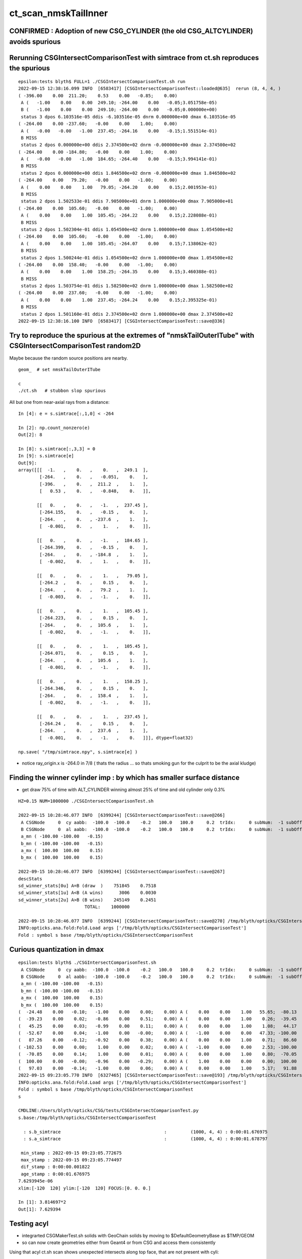 ct_scan_nmskTailInner
========================


CONFIRMED : Adoption of new CSG_CYLINDER (the old CSG_ALTCYLINDER) avoids spurious
-------------------------------------------------------------------------------------



Rerunning CSGIntersectComparisonTest with simtrace from ct.sh reproduces the spurious
----------------------------------------------------------------------------------------

::

    epsilon:tests blyth$ FULL=1 ./CSGIntersectComparisonTest.sh run
    2022-09-15 12:38:16.099 INFO  [6583417] [CSGIntersectComparisonTest::loaded@635]  rerun (8, 4, 4, )
    ( -396.00    0.00  211.20;    0.53    0.00   -0.85;    0.00)
     A (   -1.00    0.00    0.00  249.10; -264.00    0.00   -0.05;3.051758e-05)
     B (   -1.00    0.00    0.00  249.10; -264.00    0.00   -0.05;0.000000e+00)
     status 3 dpos 6.103516e-05 ddis -6.103516e-05 dnrm 0.000000e+00 dmax 6.103516e-05
    ( -264.00    0.00 -237.60;   -0.00    0.00    1.00;    0.00)
     A (   -0.00   -0.00   -1.00  237.45; -264.16    0.00   -0.15;1.551514e-01)
     B MISS
     status 2 dpos 0.000000e+00 ddis 2.374500e+02 dnrm -0.000000e+00 dmax 2.374500e+02
    ( -264.00    0.00 -184.80;   -0.00    0.00    1.00;    0.00)
     A (   -0.00   -0.00   -1.00  184.65; -264.40    0.00   -0.15;3.994141e-01)
     B MISS
     status 2 dpos 0.000000e+00 ddis 1.846500e+02 dnrm -0.000000e+00 dmax 1.846500e+02
    ( -264.00    0.00   79.20;   -0.00    0.00   -1.00;    0.00)
     A (    0.00    0.00    1.00   79.05; -264.20    0.00    0.15;2.001953e-01)
     B MISS
     status 2 dpos 1.502533e-01 ddis 7.905000e+01 dnrm 1.000000e+00 dmax 7.905000e+01
    ( -264.00    0.00  105.60;   -0.00    0.00   -1.00;    0.00)
     A (    0.00    0.00    1.00  105.45; -264.22    0.00    0.15;2.228088e-01)
     B MISS
     status 2 dpos 1.502304e-01 ddis 1.054500e+02 dnrm 1.000000e+00 dmax 1.054500e+02
    ( -264.00    0.00  105.60;   -0.00    0.00   -1.00;    0.00)
     A (    0.00    0.00    1.00  105.45; -264.07    0.00    0.15;7.138062e-02)
     B MISS
     status 2 dpos 1.500244e-01 ddis 1.054500e+02 dnrm 1.000000e+00 dmax 1.054500e+02
    ( -264.00    0.00  158.40;   -0.00    0.00   -1.00;    0.00)
     A (    0.00    0.00    1.00  158.25; -264.35    0.00    0.15;3.460388e-01)
     B MISS
     status 2 dpos 1.503754e-01 ddis 1.582500e+02 dnrm 1.000000e+00 dmax 1.582500e+02
    ( -264.00    0.00  237.60;   -0.00    0.00   -1.00;    0.00)
     A (    0.00    0.00    1.00  237.45; -264.24    0.00    0.15;2.395325e-01)
     B MISS
     status 2 dpos 1.501160e-01 ddis 2.374500e+02 dnrm 1.000000e+00 dmax 2.374500e+02
    2022-09-15 12:38:16.100 INFO  [6583417] [CSGIntersectComparisonTest::save@336] 





Try to reproduce the spurious at the extremes of "nmskTailOuterITube" with CSGIntersectComparisonTest random2D 
-----------------------------------------------------------------------------------------------------------------

Maybe because the random source positions are nearby. 

::

    geom_  # set nmskTailOuterITube 

    c
    ./ct.sh   # stubbon slop spurious 




All but one from near-axial rays from a distance::

    In [4]: e = s.simtrace[:,1,0] < -264      

    In [2]: np.count_nonzero(e)
    Out[2]: 8

    In [8]: s.simtrace[:,3,3] = 0                                                                                                                                
    In [9]: s.simtrace[e]
    Out[9]: 
    array([[[  -1.   ,    0.   ,    0.   ,  249.1  ],
            [-264.   ,    0.   ,   -0.051,    0.   ],
            [-396.   ,    0.   ,  211.2  ,    1.   ],
            [   0.53 ,    0.   ,   -0.848,    0.   ]],

           [[   0.   ,    0.   ,   -1.   ,  237.45 ],
            [-264.155,    0.   ,   -0.15 ,    0.   ],
            [-264.   ,    0.   , -237.6  ,    1.   ],
            [  -0.001,    0.   ,    1.   ,    0.   ]],

           [[   0.   ,    0.   ,   -1.   ,  184.65 ],
            [-264.399,    0.   ,   -0.15 ,    0.   ],
            [-264.   ,    0.   , -184.8  ,    1.   ],
            [  -0.002,    0.   ,    1.   ,    0.   ]],

           [[   0.   ,    0.   ,    1.   ,   79.05 ],
            [-264.2  ,    0.   ,    0.15 ,    0.   ],
            [-264.   ,    0.   ,   79.2  ,    1.   ],
            [  -0.003,    0.   ,   -1.   ,    0.   ]],

           [[   0.   ,    0.   ,    1.   ,  105.45 ],
            [-264.223,    0.   ,    0.15 ,    0.   ],
            [-264.   ,    0.   ,  105.6  ,    1.   ],
            [  -0.002,    0.   ,   -1.   ,    0.   ]],

           [[   0.   ,    0.   ,    1.   ,  105.45 ],
            [-264.071,    0.   ,    0.15 ,    0.   ],
            [-264.   ,    0.   ,  105.6  ,    1.   ],
            [  -0.001,    0.   ,   -1.   ,    0.   ]],

           [[   0.   ,    0.   ,    1.   ,  158.25 ],
            [-264.346,    0.   ,    0.15 ,    0.   ],
            [-264.   ,    0.   ,  158.4  ,    1.   ],
            [  -0.002,    0.   ,   -1.   ,    0.   ]],

           [[   0.   ,    0.   ,    1.   ,  237.45 ],
            [-264.24 ,    0.   ,    0.15 ,    0.   ],
            [-264.   ,    0.   ,  237.6  ,    1.   ],
            [  -0.001,    0.   ,   -1.   ,    0.   ]]], dtype=float32)

    np.save( "/tmp/simtrace.npy", s.simtrace[e] )   



* notice ray_origin.x is -264.0 in 7/8 ( thats the radius ... so thats smoking gun for the culprit to be the axial kludge) 





Finding the winner cylinder imp : by which has smaller surface distance 
----------------------------------------------------------------------------------------

* get draw 75% of time with ALT_CYLINDER winning almost 25% of time and old cylinder only 0.3% 

::

    HZ=0.15 NUM=1000000 ./CSGIntersectComparisonTest.sh 

    2022-09-15 10:28:46.077 INFO  [6399244] [CSGIntersectComparisonTest::save@266] 
     A CSGNode     0  cy aabb:  -100.0  -100.0    -0.2   100.0   100.0     0.2  trIdx:     0 subNum:  -1 subOffset::  -1
     B CSGNode     0  al aabb:  -100.0  -100.0    -0.2   100.0   100.0     0.2  trIdx:     0 subNum:  -1 subOffset::  -1
     a_mn ( -100.00 -100.00   -0.15)
     b_mn ( -100.00 -100.00   -0.15)
     a_mx (  100.00  100.00    0.15)
     b_mx (  100.00  100.00    0.15)

    2022-09-15 10:28:46.077 INFO  [6399244] [CSGIntersectComparisonTest::save@267] 
    descStats
    sd_winner_stats[0u] A=B (draw  )    751845    0.7518
    sd_winner_stats[1u] A<B (A wins)      3006    0.0030
    sd_winner_stats[2u] A>B (B wins)    245149    0.2451
                             TOTAL:    1000000

    2022-09-15 10:28:46.077 INFO  [6399244] [CSGIntersectComparisonTest::save@270] /tmp/blyth/opticks/CSGIntersectComparisonTest
    INFO:opticks.ana.fold:Fold.Load args ['/tmp/blyth/opticks/CSGIntersectComparisonTest'] 
    Fold : symbol s base /tmp/blyth/opticks/CSGIntersectComparisonTest 




Curious quantization in dmax
------------------------------

::

    epsilon:tests blyth$ ./CSGIntersectComparisonTest.sh 
     A CSGNode     0  cy aabb:  -100.0  -100.0    -0.2   100.0   100.0     0.2  trIdx:     0 subNum:  -1 subOffset::  -1
     B CSGNode     0  al aabb:  -100.0  -100.0    -0.2   100.0   100.0     0.2  trIdx:     0 subNum:  -1 subOffset::  -1
     a_mn ( -100.00 -100.00   -0.15)
     b_mn ( -100.00 -100.00   -0.15)
     a_mx (  100.00  100.00    0.15)
     b_mx (  100.00  100.00    0.15)
    (  -24.48    0.00   -0.10;   -1.00    0.00    0.00;    0.00) A (    0.00    0.00    1.00   55.65;  -80.13    0.00    0.15) status 3 dpos 2.980232e-08 ddis 3.814697e-06 dnrm 0.000000e+00 dmax 3.814697e-06
    (  -39.23    0.00    0.02;   -0.86    0.00    0.51;    0.00) A (    0.00    0.00    1.00    0.26;  -39.45    0.00    0.15) status 3 dpos 3.814697e-06 ddis -2.980232e-08 dnrm 0.000000e+00 dmax 3.814697e-06
    (   45.25    0.00    0.03;   -0.99    0.00    0.11;    0.00) A (    0.00    0.00    1.00    1.08;   44.17    0.00    0.15) status 3 dpos 3.814697e-06 ddis -1.192093e-07 dnrm 0.000000e+00 dmax 3.814697e-06
    (  -52.67    0.00    0.04;   -1.00    0.00   -0.00;    0.00) A (   -1.00    0.00    0.00   47.33; -100.00    0.00   -0.03) status 3 dpos 0.000000e+00 ddis 3.814697e-06 dnrm 0.000000e+00 dmax 3.814697e-06
    (   87.26    0.00   -0.12;   -0.92    0.00    0.38;    0.00) A (    0.00    0.00    1.00    0.71;   86.60    0.00    0.15) status 3 dpos 7.629395e-06 ddis -1.192093e-07 dnrm 0.000000e+00 dmax 7.629395e-06
    ( -102.53    0.00    0.00;    1.00    0.00    0.02;    0.00) A (   -1.00    0.00    0.00    2.53; -100.00    0.00    0.07) status 3 dpos 5.215406e-08 ddis 2.145767e-06 dnrm 0.000000e+00 dmax 2.145767e-06
    (  -70.85    0.00    0.14;    1.00    0.00    0.01;    0.00) A (    0.00    0.00    1.00    0.80;  -70.05    0.00    0.15) status 3 dpos 1.490116e-08 ddis 1.251698e-06 dnrm 0.000000e+00 dmax 1.251698e-06
    (  100.00    0.00   -0.00;   -0.96    0.00   -0.29;    0.00) A (    1.00    0.00    0.00    0.00;  100.00    0.00   -0.00) status 3 dpos 0.000000e+00 ddis 1.025386e-06 dnrm 0.000000e+00 dmax 1.025386e-06
    (   97.03    0.00   -0.14;   -1.00    0.00    0.06;    0.00) A (    0.00    0.00    1.00    5.17;   91.88    0.00    0.15) status 3 dpos 7.629395e-06 ddis -4.768372e-07 dnrm 0.000000e+00 dmax 7.629395e-06
    2022-09-15 09:23:05.770 INFO  [6327465] [CSGIntersectComparisonTest::save@193] /tmp/blyth/opticks/CSGIntersectComparisonTest
    INFO:opticks.ana.fold:Fold.Load args ['/tmp/blyth/opticks/CSGIntersectComparisonTest'] 
    Fold : symbol s base /tmp/blyth/opticks/CSGIntersectComparisonTest 
    s

    CMDLINE:/Users/blyth/opticks/CSG/tests/CSGIntersectComparisonTest.py
    s.base:/tmp/blyth/opticks/CSGIntersectComparisonTest

      : s.b_simtrace                                       :         (1000, 4, 4) : 0:00:01.676975 
      : s.a_simtrace                                       :         (1000, 4, 4) : 0:00:01.678797 

     min_stamp : 2022-09-15 09:23:05.772675 
     max_stamp : 2022-09-15 09:23:05.774497 
     dif_stamp : 0:00:00.001822 
     age_stamp : 0:00:01.676975 
    7.6293945e-06
    xlim:[-120  120] ylim:[-120  120] FOCUS:[0. 0. 0.] 

    In [1]: 3.814697*2                                                                                                                                                                                                                                                 
    Out[1]: 7.629394






Testing acyl
---------------

* integrarted CSGMakerTest.sh solids with GeoChain solids by moving to $DefaultGeometryBase as $TMP/GEOM
* so can now create geometries either from Geant4 or from CSG and access them consistently 

Using that acyl ct.sh scan shows unexpected intersects along top face, that are not present with cyli::

    In [3]: s.simtrace[:,1,0]
    Out[3]: array([-100.   ,   -2.44 ,    0.   ,    0.   ,    0.   , ...,    0.   ,    0.   ,   97.685,    0.   ,    0.   ], dtype=float32)

    In [4]: w = s.simtrace[:,1,0] > 120.

    In [13]: s.simtrace[w,:,:3].shape
    Out[13]: (6330, 4, 3)



Implemented a simpler CSG_ALTCYLINDER for comparison of numerical robustness with CSG_CYLINDER
--------------------------------------------------------------------------------------------------


::

    1044 bool intersect_leaf_altcylinder( float4& isect, const quad& q0, const quad& q1, const float t_min, const float3& ray_origin, const float3& ray_direction )


nmskTailOuterITube and nmskTailOuterITube : checkz has peak at expected place but large cloud
------------------------------------------------------------------------------------------------

::

    In [1]: mpplt_hist( mp, np.abs(d[:,5,3]), bins=50 )   


with fat cylinder nmskTailOuterIITube : the checkz is as expected
--------------------------------------------------------------------


check with fat cylinder::

    geom_  # nmskTailOuterIITube
    c
    ./ct.sh 

    In [1]: mpplt_hist( mp, np.abs(d[:,5,3]) )   ## checkz 

    In [2]: np.abs(d[:,5,3])
    Out[2]: 
    array([72.099, 72.115, 72.128, 72.095, 72.104, 72.12 , 72.105, 72.111, 72.111, 72.125, 72.104, 72.11 , 72.114, 72.115, 72.116, 72.112, 72.113, 72.114, 72.118, 72.108, 72.113, 72.103, 72.116, 72.104,
           72.122, 72.106, 72.117, 72.097, 72.104, 72.099, 72.112, 72.097, 72.09 , 72.09 , 72.095, 72.127, 72.123], dtype=float32)

    In [3]: np.abs(d[:,5,3]).min()
    Out[3]: 72.09011

    In [4]: np.abs(d[:,5,3]).max()
    Out[4]: 72.12756



indep endcap intersect
------------------------


::

     856 /**
     857 intersect_leaf_plane
     858 -----------------------
     859 
     860 * https://www.scratchapixel.com/lessons/3d-basic-rendering/minimal-ray-tracer-rendering-simple-shapes/ray-plane-and-ray-disk-intersection
     861 
     862 Equation for points p that are in the plane::
     863 
     864    (p - p0).n = 0      
     865 
     866    p0   : point in plane which is pointed to by normal n vector from origin,  
     867    p-p0 : vector that lies within the plane, and hence is perpendicular to the normal direction 
     868    p0.n : d, distance from plane to origin 
     869 
     870 
     871    p = o + t v   : parametric ray equation  
     872 
     873    (o + t v - p0).n = 0 
     874 
     875    (p0-o).n  = t v.n
     876 
     877             (p0 - o).n        d - o.n
     878        t  = -----------  =   -----------
     879                v.n              v.n  
     880 **/


::

     +---------------------------+--------I------------------+   z2
     |                           |        :                  |
     +                           +        :                  +
     |                           |        O                  |
     +---------------------------+---------------------------+   z1


     n2 = [0,0,1] 
     
            t2 = ( z2 - ray_origin.z )/ray_direction.z  
 
            ray_origin.x*ray_origin.x + ray_origin.y*ray_origin.y > rr 

            t2 = z2 - ray_origin.z 
            t1 = z1 - ray_origin.z  




::

    1093     // axial ray endcap handling : can treat axial rays in 2d way 
    1094     if(fabs(a) < 1e-6f)
    1095     {
    1096 
    1097 #ifdef DEBUG_RECORD
    1098     printf("//intersect_leaf_cylinder : axial ray endcap handling, a %10.4g c(dd*k - md*md) %10.4g dd %10.4g k %10.4g md %10.4g  \n", a, c,dd,k,md );
    1099 #endif
    1100         if(c > 0.f) return false ;  // ray starts and ends outside cylinder
    1101 
    1102         float t_PCAP_AX = -mn/nn  ;
    1103         float t_QCAP_AX = (nd - mn)/nn ;

    /// problem not only edges so must be precision loss on these t ?  BUT nn is 1. 


Can simply do a checkz on the candidate intersect ?::

    In [32]: d[0,0,:3]+d[0,7,3]*d[0,1,:3]
    Out[32]: array([-264.155,    0.   ,   -0.323], dtype=float32)




    1104 
    1105         if(md < 0.f )     // ray origin on P side
    1106         {
    1107             t_cand = t_PCAP_AX > t_min ? t_PCAP_AX : t_QCAP_AX ;

    /// HMM: maybe should disqualify the root by setting it to t_min ? no both roots should be in play as t_min could disqualify one 

    1108         }
    1109         else if(md > dd )  // ray origin on Q side 
    1110         {
    1111             t_cand = t_QCAP_AX > t_min ? t_QCAP_AX : t_PCAP_AX ;
    1112         }
    1113         else              // ray origin inside,   nd > 0 ray along +d towards Q  
    1114         {
    1115             t_cand = nd > 0.f ? t_QCAP_AX : t_PCAP_AX ;
    1116         }
    1117 
    1118         unsigned endcap = t_cand == t_PCAP_AX ? ENDCAP_P : ( t_cand == t_QCAP_AX ? ENDCAP_Q : 0u ) ;
    1119    




3d vector distance between point and line : ie where point is on surface of cylinder and line is the axis
------------------------------------------------------------------------------------------------------------

* https://math.stackexchange.com/questions/2711638/proving-3d-vector-distance-between-point-and-line


Recast ray intersection with cylinder as distance from axis line AB 
to a point C must be the radius.::


         [0,0,z2]  B +--d-+ C  (o + t v)
                     |   /
                     |  /
                     | /
                     |/
                   A +   [ 0,0,z1 ]



                   B + [0,0,z2]
                     |\    
                     | \
                     |d C  (o + t v) 
                     | /
                     |/
                   A + [ 0,0,z1 ]

* Area of triangle ABC with height d, |BA|d/2
* Area spanned by vectors u (BA) and v (BC), |u x v|/2
* equating areas gives: d = |BAxBC| / |BA| 

But the area can ve given by a different choice of sides too, so:

* d = |ACxBC|/|BA|

    AC = o+tv - [0,0,z1]
    BC = o+tv - [0,0,z2]
   |BA| = (z2-z1)    (z2 > z1 by definition)









hmm : a simpler ray-cylinder intersection func would be good
---------------------------------------------------------------

* implemnented CSG_ALTCYLINDER 

The below approach looks nice but it doesnt handle the endcaps and axial rays 
which are giving the trouble. 



* https://math.stackexchange.com/questions/3248356/calculating-ray-cylinder-intersection-points


The points at which the ray intersects the cylinder are the only ones on the
line that are at a distance equal to the radius from the cylinder’s axis. Since
you’re starting from a description of the cylinder as axis and radius, you can
use a standard formula for the distance from a point to a line to find these
points instead of trying to come up with an equation for the cylinder or trying
to come up with a transformation into some standard configuration.

Let 𝐱(𝑡)=𝐩0+𝑡𝐯

be the parameterization of the ray with the given starting point and direction
vector. Choose two points 𝐱1 and 𝐱2 on the cylinder’s axis: since that’s also
defined by a ray (line?) you can choose the origin point of that line for 𝐱1
and add any convenient multiple of the axis direction vector to it for the
other. Letting 𝑟 be the cylinder’s radius, the point-line distance formula
gives following the quadratic equation in 𝑡: |(𝐱(𝑡)−𝐱1)×(𝐱(𝑡)−𝐱2)|2|𝐱1−𝐱2|2=𝑟2.

Expand and solve for 𝑡, rejecting any negative solutions, then compute 𝐱(𝑡) for
each resulting value of 𝑡. The one with the lesser 𝑡-value is the nearer to the origin of the ray.

For a finite cylinder, you can then project these points onto the cylinder’s
axis and perform a range check. If you choose for 𝐱1 and 𝐱2 above the two
points on the cylinder’s axis that bound the cylinder, then if 𝐩 is a solution
to the infinite intersection, it lies on the bounded cylinder iff
0≤(𝐩−𝐱1)⋅(𝐱2−𝐱1)≤(𝐱2−𝐱1)⋅(𝐱2−𝐱1).



issue 2 : manifests with nmskTailOuterITube hz 0.15 mm alone with regularly spaced spills along the length of the cylinder
---------------------------------------------------------------------------------------------------------------------------

* the regularity could simply be from where the genstep sources are 

* HMM: ARE THEY FROM AXIAL RAYS ?  YES : ALL 227 SELECTED BELOW ARE +-Z DIRECTION RAYS

* in 3D those are presumably some kind of float precision artifact rings 
* testing with nmskTailInnerITube__U1 hz 0.65 mm shows a very small amount of spill at the ends, 
  suggesting the problem gets worse as the cylinder gets thinner 

* SO THE PROBLEM LOOKS TO BE CAUSED BY PRECISION LOSS IN VERY THIN CYLINDER INTERSECTION 
 
  * AND IT APPEARS TO BE IN THE AXIAL SPECIAL CASE 
  * COLLECTED AXIAL CALC INTERMEDIATES USING CSGDebug_Cylinder


::

    GEOM=nmskTailOuterITube__U1 ./ct.sh 

    In [9]: w = np.abs(s_pos[:,2]) > 0.15 + 0.01

    In [10]: s_pos[w]                                                                                                                                                           
    Out[10]: 
    array([[-264.155,    0.   ,   -0.323],
           [-264.398,    0.   ,   -0.722],
           [-263.616,    0.   ,    0.397],
           [-263.965,    0.   ,    0.195],
           [-263.935,    0.   ,    0.485],
           [-264.199,    0.   ,    0.819],
           [-264.222,    0.   ,    0.708],
           [-264.071,    0.   ,    0.329],
           [-264.345,    0.   ,    0.728],
           [-263.656,    0.   ,   -0.232],
           [-263.319,    0.   ,   -0.602],
           [-264.239,    0.   ,    0.417],
           [-237.854,    0.   ,   -0.477],
           [-237.078,    0.   ,    0.628],
           [-237.331,    0.   ,    0.252],
           [-237.388,    0.   ,    0.324],
           [-237.656,    0.   ,   -0.318],
           [-237.503,    0.   ,    0.286],
           [-237.745,    0.   ,   -0.813],
           [-237.539,    0.   ,    0.389],
           [-237.607,    0.   ,    0.217],
           [-237.64 ,    0.   ,    0.519],
           [-237.649,    0.   ,    0.602],

    In [12]: len(s_pos[w])                                                                                                                                                      
    Out[12]: 227


simpler to select on original array indices::

    In [20]: np.abs(s.simtrace[:,1,2]) > 0.16                                                                                                                                   
    Out[20]: array([False, False, False, False, False, ..., False, False, False, False, False])

    In [21]: w = np.abs(s.simtrace[:,1,2]) > 0.16                                                                                                                               

    In [23]: s.simtrace[w].shape                                                                                                                                                
    Out[23]: (227, 4, 4)


All the spill come from near axial rays, so it is an axial ray problem::

    In [25]: s.simtrace[w,3,:3]                                                                                                                                                 
    Out[25]: 
    array([[-0.001,  0.   ,  1.   ],
           [-0.002,  0.   ,  1.   ],
           [ 0.002,  0.   ,  1.   ],
           [ 0.001,  0.   ,  1.   ],
           [ 0.002,  0.   ,  1.   ],
           [-0.003,  0.   , -1.   ],
           [-0.002,  0.   , -1.   ],
           [-0.001,  0.   , -1.   ],
           [-0.002,  0.   , -1.   ],
           [ 0.001,  0.   , -1.   ],
           [ 0.003,  0.   , -1.   ],
           [-0.001,  0.   , -1.   ],
           [-0.001,  0.   ,  1.   ],





issue 2 : "spill" off ends of the sub-mm lips from ~vertical/horizontal rays
-----------------------------------------------------------------------------------

* added selection handling to CSG/ct.sh to look into this
* rogue intersects have +z/-z normals : would guess that the v.thin cylinders are implicated

::

    In [5]: sts[:,:,:3]
    Out[5]: 
    array([[[   0.   ,    0.   ,   -1.   ],        
            [ 264.525,    0.   ,  -40.112],
            [ 264.   ,    0.   , -211.2  ],
            [   0.003,    0.   ,    1.   ]],   ## +Z dir 

           [[   0.   ,    0.   ,    1.   ],
            [ 264.84 ,    0.   ,  -38.194],
            [ 264.   ,    0.   ,  237.6  ],
            [   0.003,    0.   ,   -1.   ]]], dtype=float32)     ## -Z dir

    In [8]: np.where(w)[0]
    Out[8]: array([495871, 512880])




::

    2022-09-12 14:51:29.931 INFO  [4293206] [CSGQuery::init@65]  sopr 0:0 solidIdx 0 primIdxRel 0
    NP::init size 16 ebyte 4 num_char 64
    2022-09-12 14:51:29.932 INFO  [4293206] [CSGDraw::draw@57] CSGSimtrace axis Z
    2022-09-12 14:51:29.932 INFO  [4293206] [CSGDraw::draw@58]  type 2 CSG::Name(type) intersection IsTree 1 width 15 height 3

                                                       in                                                                                                                     
                                                      1                                                                                                                       
                                                         0.00                                                                                                                 
                                                        -0.00                                                                                                                 
                                                                                                                                                                              
                                   un                                                          in                                                                             
                                  2                                                           3                                                                               
                                     0.00                                                        0.00                                                                         
                                    -0.00                                                       -0.00                                                                         
                                                                                                                                                                              
               un                            cy                            in                           !cy                                                                   
              4                             5                             6                             7                                                                     
                 0.00                        -39.00                          0.00                        -39.00                                                               
                -0.00                       -183.22                         -0.00                       -175.22                                                               
                                                                                                                                                                              
     zs                  cy                                     !zs                 !cy                                                                                       
    8                   9                                       12                  13                                                                                        
     -39.00              -39.00                                  -39.00              -38.00                                                                                   
    -194.10              -39.30                                 -186.10              -39.30                                                                                   
                                                                                                                                                                              
                                                                                                                                                                              
                                                                                                                                                                              
                                                                                                                                                                              
                                                                                                                                                                              
                                                                                                                                                                              
    2022-09-12 14:51:29.932 INFO  [4293206] [CSGSimtrace::init@44]  frame.ce ( 0.000, 0.000,-97.050,264.000)  SELECTION 495871 num_selection 1
    2022-09-12 14:51:29.932 INFO  [4293206] [SFrameGenstep::StandardizeCEGS@437]  CEGS  ix0 ix1 -16 16 iy0 iy1 0 0 iz0 iz1 -9 9 photons_per_genstep 1000 grid_points (ix1-ix0+1)*(iy1-iy0+1)*(iz1-iz0+1) 627 tot_photons (grid_points*photons_per_genstep) 627000
    2022-09-12 14:51:29.932 INFO  [4293206] [SFrameGenstep::GetGridConfig@111]  ekey CEGS Desc  size 8[-16 16 0 0 -9 9 1000 1 ]
    2022-09-12 14:51:29.932 INFO  [4293206] [SFrameGenstep::CE_OFFSET@68] ekey CE_OFFSET val (null) is_CE 0 ce_offset.size 1 ce ( 0.000, 0.000,-97.050,264.000) 
    SFrameGenstep::Desc ce_offset.size 1
       0 : ( 0.000, 0.000, 0.000) 

    2022-09-12 14:51:29.932 INFO  [4293206] [*SFrameGenstep::MakeCenterExtentGensteps@146]  ce ( 0.000, 0.000,-97.050,264.000)  ce_offset.size 1
    2022-09-12 14:51:29.932 INFO  [4293206] [*SFrameGenstep::MakeCenterExtentGensteps@287]  num_offset 1 ce_scale 1 nx 16 ny 0 nz 9 GridAxes 2 GridAxesName XZ high 1 gridscale 0.1 scale 0.1
    2022-09-12 14:51:29.937 INFO  [4293206] [SFrameGenstep::GetGridConfig@111]  ekey CEHIGH_0 Desc  size 0[]
    2022-09-12 14:51:29.937 INFO  [4293206] [*SFrameGenstep::MakeCenterExtentGensteps@171]  key CEHIGH_0 cehigh.size 0
    2022-09-12 14:51:29.937 INFO  [4293206] [SFrameGenstep::GetGridConfig@111]  ekey CEHIGH_1 Desc  size 0[]
    2022-09-12 14:51:29.937 INFO  [4293206] [*SFrameGenstep::MakeCenterExtentGensteps@171]  key CEHIGH_1 cehigh.size 0
    2022-09-12 14:51:29.937 INFO  [4293206] [SFrameGenstep::GetGridConfig@111]  ekey CEHIGH_2 Desc  size 0[]
    2022-09-12 14:51:29.937 INFO  [4293206] [*SFrameGenstep::MakeCenterExtentGensteps@171]  key CEHIGH_2 cehigh.size 0
    2022-09-12 14:51:29.937 INFO  [4293206] [SFrameGenstep::GetGridConfig@111]  ekey CEHIGH_3 Desc  size 0[]
    2022-09-12 14:51:29.937 INFO  [4293206] [*SFrameGenstep::MakeCenterExtentGensteps@171]  key CEHIGH_3 cehigh.size 0
    2022-09-12 14:51:29.937 INFO  [4293206] [*SFrameGenstep::MakeCenterExtentGensteps@179]  gsl.size 1
      0 NP  dtype <f4(627, 6, 4, ) size 15048 uifc f ebyte 4 shape.size 3 data.size 60192 meta.size 0 names.size 0 nv 24
     ni_total 627
     c NP  dtype <f4(627, 6, 4, ) size 15048 uifc f ebyte 4 shape.size 3 data.size 60192 meta.size 0 names.size 0
    2022-09-12 14:51:29.941 ERROR [4293206] [SEvt::setFrame_HostsideSimtrace@306] frame.is_hostside_simtrace num_photon_gs 627000 num_photon_evt 627000
    2022-09-12 14:51:29.941 INFO  [4293206] [SEvt::setFrame_HostsideSimtrace@315]  before hostside_running_resize simtrace.size 0
    2022-09-12 14:51:30.002 INFO  [4293206] [SEvt::setFrame_HostsideSimtrace@319]  after hostside_running_resize simtrace.size 627000
    2022-09-12 14:51:30.003 ERROR [4293206] [SFrameGenstep::GenerateSimtracePhotons@675] SFrameGenstep::GenerateSimtracePhotons simtrace.size 627000
    2022-09-12 14:51:30.111 INFO  [4293206] [SFrameGenstep::GenerateSimtracePhotons@760]  simtrace.size 627000
    //intersect_prim typecode 2 name intersection 
    //intersect_tree  numNode(subNum) 15 height 3 fullTree(hex) 80000 
    //intersect_tree  nodeIdx 8 CSG::Name    zsphere depth 3 elevation 0 
    //intersect_tree  nodeIdx 8 node_or_leaf 1 
    //intersect_node typecode 103 name zsphere 
    //[intersect_leaf typecode 103 name zsphere gtransformIdx 3 
    //[intersect_leaf_zsphere radius   194.0000 b  -210.7613 c 44605.4375 
    // intersect_leaf_zsphere radius   194.0000 zmax   -39.0000 zmin  -194.1000  with_upper_cut 1 with_lower_cut 0  
    // intersect_leaf_zsphere t1sph   210.7622 t2sph   211.6396 sdisc     0.0000 
    // intersect_leaf_zsphere z1sph    -0.4388 z2sph     0.4386 zmax   -39.0000 zmin  -194.1000 sdisc     0.0000 
    //intersect_leaf_zsphere t1sph 210.762 t2sph 211.640 t_QCAP 172.201 t_PCAP  17.100 t1cap  17.100 t2cap 172.201  
    //intersect_leaf_zsphere  t1cap_disqualify 1 t2cap_disqualify 1 
    //intersect_leaf_zsphere valid_isect 0 t_min   0.000 t1sph 210.762 t1cap   0.000 t2cap   0.000 t2sph 211.640 t_cand   0.000 
    //]intersect_leaf_zsphere valid_isect 0 
    //]intersect_leaf typecode 103 name zsphere valid_isect 0 isect (    0.0000     0.0000     0.0000     0.0000)   
    //intersect_tree  nodeIdx 8 node_or_leaf 1 nd_isect (    0.0000     0.0000     0.0000    -0.0000) 
    //intersect_tree  nodeIdx 9 CSG::Name   cylinder depth 3 elevation 0 
    //intersect_tree  nodeIdx 9 node_or_leaf 1 
    //intersect_node typecode 105 name cylinder 
    //[intersect_leaf typecode 105 name cylinder gtransformIdx 4 
    //]intersect_leaf typecode 105 name cylinder valid_isect 1 isect (    0.0000     0.0000    -1.0000   171.0886)   
    //intersect_tree  nodeIdx 9 node_or_leaf 1 nd_isect (    0.0000     0.0000    -1.0000   171.0886) 

    ## first rogue intersect is with nodeIdx:9 the thinner cylinder hz 0.15    nmskTailOuterITube zrange 0.15 -0.15  : 0.30


Add more debug, interestingly c is exactly zero. I thought that was radial cut, but the ray is clearly outside the radius ?::

    //intersect_node typecode 105 name cylinder 
    //[intersect_leaf typecode 105 name cylinder gtransformIdx 4 
    //[intersect_leaf_cylinder radius   264.0000 z1    -0.1500 z2     0.1500 sizeZ     0.3000 
    //intersect_leaf_cylinder : axial ray endcap handling, a  8.345e-07 c(dd*k - md*md)          0 dd       0.09 k  2.955e+04 md     -51.57  
    //]intersect_leaf typecode 105 name cylinder valid_isect 1 isect (    0.0000     0.0000    -1.0000   171.0886)   
    //intersect_tree  nodeIdx 9 node_or_leaf 1 nd_isect (    0.0000     0.0000    -1.0000   171.0886) 


    In [2]: 0.3*0.3
    Out[2]: 0.09

    In [3]: md=-51.57

    In [4]: md*md                                                                                                                                                                   
    Out[4]: 2659.4649

    In [5]: 2.955e+04                                                                                                                                                               
    Out[5]: 29550.0

    In [6]: 2.955e+04*0.09                                                                                                                                                          
    Out[6]: 2659.5



    //intersect_tree  nodeIdx 4 CSG::Name      union depth 2 elevation 1 
    //intersect_tree  nodeIdx 4 node_or_leaf 0 
    //   4 : stack peeking : left 0 right 1 (stackIdx)            union  l: Miss     0.0000    r:Enter   171.0886     leftIsCloser 1 -> RETURN_B 
    //intersect_tree  nodeIdx 10 CSG::Name       zero depth 3 elevation 0 
    //intersect_tree  nodeIdx 11 CSG::Name       zero depth 3 elevation 0 
    //intersect_tree  nodeIdx 5 CSG::Name   cylinder depth 2 elevation 1 
    //intersect_tree  nodeIdx 5 node_or_leaf 1 
    //intersect_node typecode 105 name cylinder 
    //[intersect_leaf typecode 105 name cylinder gtransformIdx 1 
    //]intersect_leaf typecode 105 name cylinder valid_isect 0 isect (    0.0000     0.0000     0.0000     0.0000)   
    //intersect_tree  nodeIdx 5 node_or_leaf 1 nd_isect (    0.0000     0.0000     0.0000     0.0000) 
    //intersect_tree  nodeIdx 2 CSG::Name      union depth 1 elevation 2 
    //intersect_tree  nodeIdx 2 node_or_leaf 0 
    //   2 : stack peeking : left 0 right 1 (stackIdx)            union  l:Enter   171.0886    r: Miss     0.0000     leftIsCloser 0 -> RETURN_A 
    //intersect_tree  nodeIdx 12 CSG::Name    zsphere depth 3 elevation 0 
    //intersect_tree  nodeIdx 12 node_or_leaf 1 
    //intersect_node typecode 103 name zsphere 
    //[intersect_leaf typecode 103 name zsphere gtransformIdx 5 
    //[intersect_leaf_zsphere radius   186.0000 b  -210.7711 c 46801.4688 
    // intersect_leaf_zsphere radius   186.0000 zmax   -39.0000 zmin  -186.1000  with_upper_cut 1 with_lower_cut 0  
    // intersect_leaf_zsphere t1sph   210.7720 t2sph   222.0488 sdisc     0.0000 
    // intersect_leaf_zsphere z1sph    -0.4290 z2sph    10.8478 zmax   -39.0000 zmin  -186.1000 sdisc     0.0000 
    //intersect_leaf_zsphere t1sph 210.772 t2sph 222.049 t_QCAP 172.201 t_PCAP  25.100 t1cap  25.100 t2cap 172.201  
    //intersect_leaf_zsphere  t1cap_disqualify 1 t2cap_disqualify 1 
    //intersect_leaf_zsphere valid_isect 0 t_min   0.000 t1sph 210.772 t1cap   0.000 t2cap   0.000 t2sph 222.049 t_cand   0.000 
    //]intersect_leaf_zsphere valid_isect 0 
    //]intersect_leaf typecode 103 name zsphere valid_isect 0 isect (   -0.0000     0.0000     0.0000     0.0000)   
    //intersect_tree  nodeIdx 12 node_or_leaf 1 nd_isect (   -0.0000     0.0000     0.0000    -0.0000) 
    //intersect_tree  nodeIdx 13 CSG::Name   cylinder depth 3 elevation 0 
    //intersect_tree  nodeIdx 13 node_or_leaf 1 
    //intersect_node typecode 105 name cylinder 
    //[intersect_leaf typecode 105 name cylinder gtransformIdx 6 
    //]intersect_leaf typecode 105 name cylinder valid_isect 0 isect (   -0.0000     0.0000     0.0000     0.0000)   
    //intersect_tree  nodeIdx 13 node_or_leaf 1 nd_isect (   -0.0000     0.0000     0.0000     0.0000) 
    //intersect_tree  nodeIdx 6 CSG::Name intersection depth 2 elevation 1 
    //intersect_tree  nodeIdx 6 node_or_leaf 0 
    //   6 : stack peeking : left 1 right 2 (stackIdx)     intersection  l: Exit     0.0000    r: Exit     0.0000     leftIsCloser 0 -> RETURN_B 
    //intersect_tree  nodeIdx 14 CSG::Name       zero depth 3 elevation 0 
    //intersect_tree  nodeIdx 15 CSG::Name       zero depth 3 elevation 0 
    //intersect_tree  nodeIdx 7 CSG::Name   cylinder depth 2 elevation 1 
    //intersect_tree  nodeIdx 7 node_or_leaf 1 
    //intersect_node typecode 105 name cylinder 
    //[intersect_leaf typecode 105 name cylinder gtransformIdx 2 
    //]intersect_leaf typecode 105 name cylinder valid_isect 0 isect (   -0.0000     0.0000     0.0000     0.0000)   
    //intersect_tree  nodeIdx 7 node_or_leaf 1 nd_isect (   -0.0000     0.0000     0.0000     0.0000) 
    //intersect_tree  nodeIdx 3 CSG::Name intersection depth 1 elevation 2 
    //intersect_tree  nodeIdx 3 node_or_leaf 0 
    //   3 : stack peeking : left 1 right 2 (stackIdx)     intersection  l: Exit     0.0000    r: Exit     0.0000     leftIsCloser 0 -> RETURN_B 
    //intersect_tree  nodeIdx 1 CSG::Name intersection depth 0 elevation 3 
    //intersect_tree  nodeIdx 1 node_or_leaf 0 
    //   1 : stack peeking : left 0 right 1 (stackIdx)     intersection  l:Enter   171.0886    r: Exit     0.0000     leftIsCloser 1 -> RETURN_A 
    2022-09-12 14:51:30.112 INFO  [4293206] [CSGSimtrace::simtrace_selection@87]  num_selection 1 num_intersect 1
    2022-09-12 14:51:30.112 INFO  [4293206] [CSGSimtrace::saveEvent@97] 
    2022-09-12 14:51:30.112 INFO  [4293206] [CSGSimtrace::saveEvent@101]  outdir /tmp/blyth/opticks/nmskSolidMaskTail__U1/CSGSimtraceTest/ALL num_selection 1 selection_simtrace.sstr (1, 4, 4, )
    Fold : symbol s base /tmp/blyth/opticks/nmskSolidMaskTail__U1/CSGSimtraceTest/ALL 
    xlim:[-422.4  422.4] ylim:[-237.6  237.6] FOCUS:[0. 0. 0.] 
    INFO:opticks.ana.pvplt:mpplt_simtrace_selection_line sts
    array([[[ 0.000e+00,  0.000e+00, -1.000e+00,  1.711e+02],
            [ 2.645e+02,  0.000e+00, -4.011e+01,  0.000e+00],
            [ 2.640e+02,  0.000e+00, -2.112e+02,  1.000e+00],
            [ 3.071e-03,  0.000e+00,  1.000e+00, -1.701e+38]]], dtype=float32)

    INFO:opticks.ana.pvplt:MPPLT_SIMTRACE_SELECTION_LINE o2i,o2i_XDIST,nrm10 cfg ['o2i', 'o2i_XDIST', 'nrm10'] 
    INFO:opticks.ana.pvplt: jj [-1] 

    In [1]:                            



issue 1 : FIXED : v. thin hz < 1mm tubs mistranslated as disc not cylinder : Observe some rare spurious halo beyond the expected face of nmskTailInner.
---------------------------------------------------------------------------------------------------------------------------------------------------------
::

    c
    ./ct.sh ana

    In [11]: w = s.simtrace[:,1,0] > 260.     

    In [15]: np.where(w)
    Out[15]: (array([216852, 349933, 387116, 615829]),)

    In [17]: s.simtrace[w,:3]
    Out[17]: 
    array([[[   0.   ,    0.   ,    1.   ,  395.232],
            [ 267.011,    0.   ,  -38.   ,    0.   ],
            [-128.   ,    0.   ,  -51.2  ,    1.   ]],

           [[   0.   ,    0.   ,    1.   ,  210.675],
            [ 261.461,    0.   ,  -38.   ,    0.   ],
            [  51.2  ,    0.   ,  -51.2  ,    1.   ]],

           [[   0.   ,    0.   ,    1.   ,  162.043],
            [ 263.904,    0.   ,  -38.   ,    0.   ],
            [ 102.4  ,    0.   ,  -51.2  ,    1.   ]],

           [[   0.   ,    0.   ,   -1.   ,  149.407],
            [ 260.668,    0.   ,  -39.3  ,    0.   ],
            [ 409.6  ,    0.   ,  -51.2  ,    1.   ]]], dtype=float32)


Problem intersect ray directions are close to, but not quite horizontal:: 

    In [19]: s.simtrace[w,3,:3]
    Out[19]: 
    array([[ 0.999,  0.   ,  0.033],
           [ 0.998,  0.   ,  0.063],
           [ 0.997,  0.   ,  0.081],
           [-0.997,  0.   ,  0.08 ]], dtype=float32)


Using simtrace selection to show the intersects leading to unexpected intersects.

CSG/tests/CSGSimtraceTest.py::

     58     if not s is None:
     59         sts = s.simtrace[s.simtrace[:,1,0] > 257.]
     60     else:
     61         sts = None
     62     pass
     63     if not sts is None:
     64         mpplt_simtrace_selection_line(ax, sts, axes=fr.axes, linewidths=2)
     65     pass


Seems to show the spurious are caused by missing intersects with the thin edge of 
the tubs nmskTailInnerITube.

AHHA, the translation uses disc when it should be using tubs::

    gc
    ./mtranslate.sh  

    2022-09-11 15:24:19.032 INFO  [3749623] [CSGGeometry::init_selection@174]  no SXYZ or SXYZW selection 
    2022-09-11 15:24:19.032 INFO  [3749623] [CSGDraw::draw@57] GeoChain::convertSolid converted CSGNode tree axis Z
    2022-09-11 15:24:19.032 INFO  [3749623] [CSGDraw::draw@58]  type 113 CSG::Name(type) disc IsTree 0 width 1 height 1

     di                           
    0                             
                                  
::

    022-09-11 15:24:19.027 INFO  [3749623] [X4SolidTree::Draw@61] ]
    2022-09-11 15:24:19.027 INFO  [3749623] [*X4PhysicalVolume::ConvertSolid_@1108] [ 0 soname nmskTail_inner_PartI_Tube lvname nmskTail_inner_PartI_Tube
    2022-09-11 15:24:19.027 INFO  [3749623] [X4Solid::Banner@86]  lvIdx     0 soIdx     0 soname nmskTail_inner_PartI_Tube lvname nmskTail_inner_PartI_Tube
    2022-09-11 15:24:19.027 INFO  [3749623] [*X4Solid::Convert@109] [ convert nmskTail_inner_PartI_Tube lvIdx 0
    2022-09-11 15:24:19.027 INFO  [3749623] [X4Solid::init@185] [ X4SolidBase identifier a entityType                   25 entityName               G4Tubs name                nmskTail_inner_PartI_Tube root 0x0
    2022-09-11 15:24:19.027 INFO  [3749623] [X4Solid::convertTubs@1050]  has_deltaPhi 0 pick_disc 1 deltaPhi_segment_enabled 1 is_x4tubsnudgeskip 0 do_nudge_inner 1
    2022-09-11 15:24:19.027 INFO  [3749623] [X4Solid::init@221] ]
    2022-09-11 15:24:19.027 INFO  [3749623] [*X4Solid::Convert@127]  hint_external_bbox  0 expect_external_bbox 0 set_external_bbox  0
    2022-09-11 15:24:19.027 INFO  [3749623] [*X4Solid::Convert@138] ]
    2022-09-11 15:24:19.028 INFO  [3749623] [NTreeProcess<nnode>::init@159]  NOT WITH_CHOPPER 
    2022-09-11 15:24:19.028 INFO  [3749623] [NTreeProcess<nnode>::init@165]  want_to_balance NO y when height0 exceeds MaxHeight0  balancer.height0 0 MaxHeight0 3
    2022-09-11 15:24:19.028 INFO  [3749623] [*X4PhysicalVolume::ConvertSolid_FromRawNode@1156]  after NTreeProcess:::Process 
    2022-09-11 15:24:19.028 INFO  [3749623] [*X4PhysicalVolume::ConvertSolid_FromRawNode@1165] [ before NCSG::Adopt 
    2022-09-11 15:24:19.028 INFO  [3749623] [*NCSG::Adopt@165]  [  soIdx 0 lvIdx 0
    2022-09-11 15:24:19.028 INFO  [3749623] [*NCSG::MakeNudger@276]  treeidx 0 nudgeskip 0




* nmskTailOuterITube zrange 0.15 -0.15  : 0.30
* nmskTailOuter lip zrange -39.00 -39.30

* nmskTailInnerITube  0.65 -0.65  : 1.30
* nmskTailInner lip zrange  -38.00 -39.30

* both the lips have hz less than 1mm so they are getting translated as disc 
* THIS EXPLAINS THE LACK OF EDGE INTERSECTS 


::

    0986 const float X4Solid::hz_disc_cylinder_cut = 1.f ; // 1mm 


    1022 void X4Solid::convertTubs()
    1023 { 
    1024     const G4Tubs* const solid = static_cast<const G4Tubs*>(m_solid);
    1025     assert(solid);
    1026     //LOG(info) << "\n" << *solid ; 
    1027 
    1028     // better to stay double until there is a need to narrow to float for storage or GPU 
    1029     double hz = solid->GetZHalfLength()/mm ;
    1030     double  z = hz*2.0 ;   // <-- this full-length z is what GDML stores
    1031 
    1032     double startPhi = solid->GetStartPhiAngle()/degree ;
    1033     double deltaPhi = solid->GetDeltaPhiAngle()/degree ;
    1034     double rmax = solid->GetOuterRadius()/mm ;
    1035 
    1036     bool pick_disc = hz < hz_disc_cylinder_cut ;
    1037 
    1038     bool is_x4tubsnudgeskip = isX4TubsNudgeSkip()  ;
    1039     bool do_nudge_inner = is_x4tubsnudgeskip ? false : true ;   // --x4tubsnudgeskip 0,1,2  # lvIdx of the tree 
    1040 
    1041     nnode* tube = pick_disc ? convertTubs_disc() : convertTubs_cylinder(do_nudge_inner) ;
    1042 
    1043     bool deltaPhi_segment_enabled = true ;
    1044     bool has_deltaPhi = deltaPhi < 360. ;
    1045 







